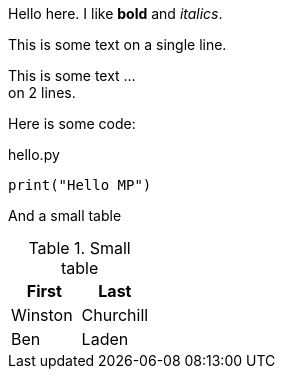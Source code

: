 Hello here. I like *bold* and _italics_.

This is some text
on a single line.

This is some text ... +
on 2 lines.

Here is some code:

.hello.py
[source, python]
print("Hello MP")

And a small table

.Small table
|===
|First |Last

|Winston
|Churchill

|Ben
|Laden
|===


